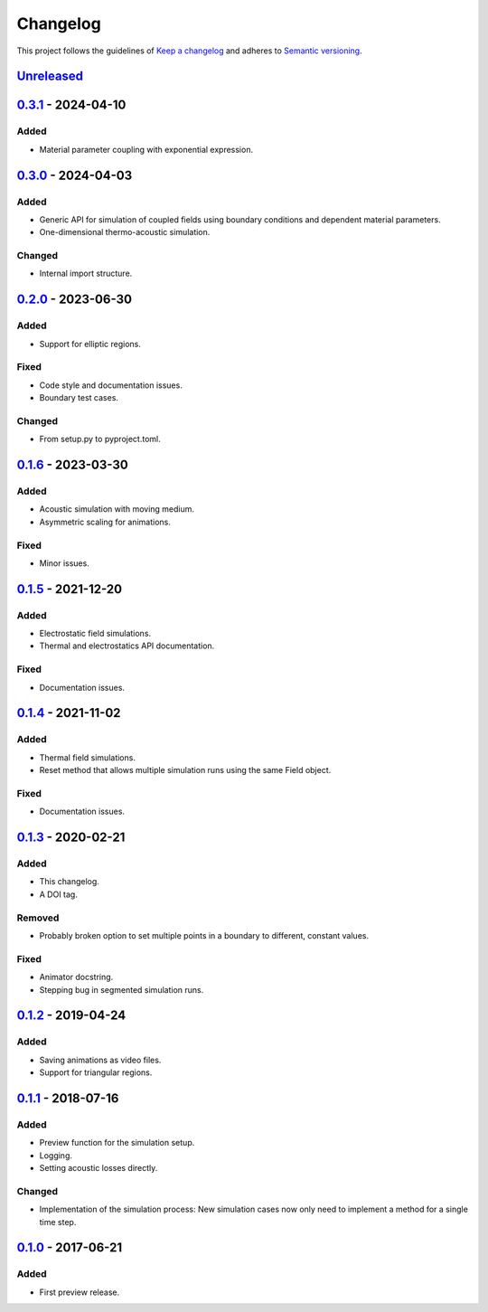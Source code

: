 *********
Changelog
*********

This project follows the guidelines of `Keep a changelog`_ and adheres to
`Semantic versioning`_.

.. _Keep a changelog: http://keepachangelog.com/
.. _Semantic versioning: https://semver.org/


`Unreleased`_
=============


`0.3.1`_ - 2024-04-10
=====================

Added
-----
* Material parameter coupling with exponential expression.


`0.3.0`_ - 2024-04-03
=====================

Added
-----
* Generic API for simulation of coupled fields using boundary conditions and dependent material parameters.
* One-dimensional thermo-acoustic simulation.

Changed
-------
* Internal import structure.


`0.2.0`_ - 2023-06-30
=====================

Added
-----
* Support for elliptic regions.

Fixed
-----
* Code style and documentation issues.
* Boundary test cases.

Changed
-------
* From setup.py to pyproject.toml.


`0.1.6`_ - 2023-03-30
=====================

Added
-----
* Acoustic simulation with moving medium.
* Asymmetric scaling for animations.

Fixed
-----
* Minor issues.


`0.1.5`_ - 2021-12-20
=====================

Added
-----
* Electrostatic field simulations.
* Thermal and electrostatics API documentation.

Fixed
-----
* Documentation issues.


`0.1.4`_ - 2021-11-02
=====================

Added
-----
* Thermal field simulations.
* Reset method that allows multiple simulation runs using the same Field object.

Fixed
-----
* Documentation issues.


`0.1.3`_ - 2020-02-21
=====================

Added
-----
* This changelog.
* A DOI tag.

Removed
-------
* Probably broken option to set multiple points in a boundary to different, constant values.

Fixed
-----
* Animator docstring.
* Stepping bug in segmented simulation runs.


`0.1.2`_ - 2019-04-24
=====================

Added
-----
* Saving animations as video files.
* Support for triangular regions.


`0.1.1`_ - 2018-07-16
=====================

Added
-----
* Preview function for the simulation setup.
* Logging.
* Setting acoustic losses directly.

Changed
-------
* Implementation of the simulation process: New simulation cases now only need to implement a method for a single time step.


`0.1.0`_ - 2017-06-21
=====================

Added
-----
* First preview release.


.. _Unreleased: https://github.com/emtpb/pyfds
.. _0.3.1: https://github.com/emtpb/pyfds/releases/tag/0.3.1
.. _0.3.0: https://github.com/emtpb/pyfds/releases/tag/0.3.0
.. _0.2.0: https://github.com/emtpb/pyfds/releases/tag/0.2.0
.. _0.1.6: https://github.com/emtpb/pyfds/releases/tag/0.1.6
.. _0.1.5: https://github.com/emtpb/pyfds/releases/tag/0.1.5
.. _0.1.4: https://github.com/emtpb/pyfds/releases/tag/0.1.4
.. _0.1.3: https://github.com/emtpb/pyfds/releases/tag/0.1.3
.. _0.1.2: https://github.com/emtpb/pyfds/releases/tag/0.1.2
.. _0.1.1: https://github.com/emtpb/pyfds/releases/tag/0.1.1
.. _0.1.0: https://github.com/emtpb/pyfds/releases/tag/0.1.0
